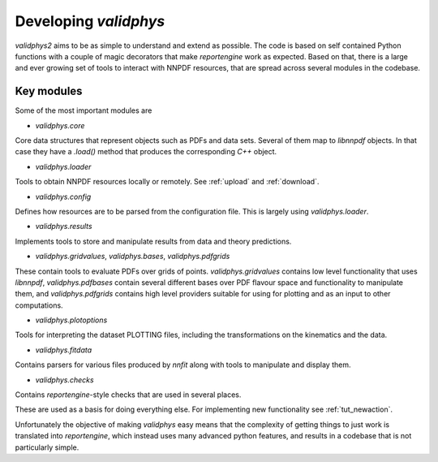 .. _developer: 

Developing `validphys`
======================

`validphys2` aims to be as simple to understand and extend as
possible. The code is based on self contained Python functions with
a couple of magic decorators that make `reportengine` work as
expected. Based on that, there is a large and ever growing set of
tools to interact with NNPDF resources, that are spread across several
modules in the codebase. 

Key modules
------------

Some of the most important modules are

- `validphys.core`
Core data structures that represent objects such as PDFs and data
sets. Several of them map to `libnnpdf` objects. In that case they
have a `.load()` method that produces the corresponding `C++`
object.

- `validphys.loader`
Tools to obtain NNPDF resources locally or remotely. See :ref:`upload`
and :ref:`download`.

- `validphys.config`
Defines how resources are to be parsed from the configuration
file. This is largely using `validphys.loader`.

- `validphys.results`
Implements tools to store and manipulate results from data and
theory predictions.

- `validphys.gridvalues`, `validphys.bases`, `validphys.pdfgrids`
These contain tools to evaluate PDFs over grids of points.
`validphys.gridvalues` contains low level functionality that uses
`libnnpdf`, `validphys.pdfbases` contain several different bases
over PDF flavour space and functionality to manipulate them, and
`validphys.pdfgrids` contains high level providers suitable for
using for plotting and as an input to other computations.

- `validphys.plotoptions`
Tools for interpreting the dataset PLOTTING files, including the
transformations on the kinematics and the data.

- `validphys.fitdata`
Contains parsers for various files produced by `nnfit` along with
tools to manipulate and display them.

- `validphys.checks`
Contains `reportengine`-style checks that are used in several
places. 


These are used as a basis for doing everything else. For 
implementing new functionality see :ref:`tut_newaction`.

Unfortunately the objective of making `validphys` easy means that the
complexity of getting things to just work is translated into
`reportengine`, which instead uses many advanced python features, and
results in a codebase that is not particularly simple.



